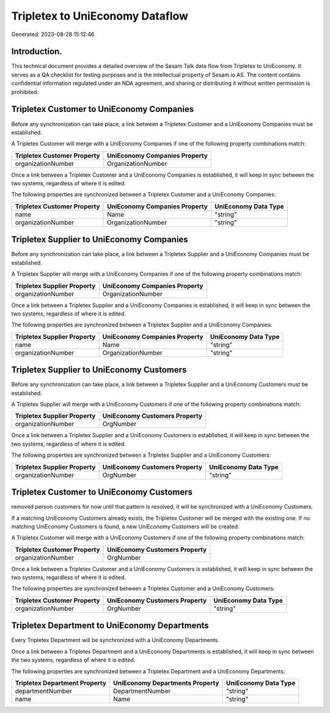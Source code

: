 ================================
Tripletex to UniEconomy Dataflow
================================

Generated: 2023-08-28 15:12:46

Introduction.
------------

This technical document provides a detailed overview of the Sesam Talk data flow from Tripletex to UniEconomy. It serves as a QA checklist for testing purposes and is the intellectual property of Sesam.io AS. The content contains confidential information regulated under an NDA agreement, and sharing or distributing it without written permission is prohibited.

Tripletex Customer to UniEconomy Companies
------------------------------------------
Before any synchronization can take place, a link between a Tripletex Customer and a UniEconomy Companies must be established.

A Tripletex Customer will merge with a UniEconomy Companies if one of the following property combinations match:

.. list-table::
   :header-rows: 1

   * - Tripletex Customer Property
     - UniEconomy Companies Property
   * - organizationNumber
     - OrganizationNumber

Once a link between a Tripletex Customer and a UniEconomy Companies is established, it will keep in sync between the two systems, regardless of where it is edited.

The following properties are synchronized between a Tripletex Customer and a UniEconomy Companies:

.. list-table::
   :header-rows: 1

   * - Tripletex Customer Property
     - UniEconomy Companies Property
     - UniEconomy Data Type
   * - name
     - Name
     - "string"
   * - organizationNumber
     - OrganizationNumber
     - "string"


Tripletex Supplier to UniEconomy Companies
------------------------------------------
Before any synchronization can take place, a link between a Tripletex Supplier and a UniEconomy Companies must be established.

A Tripletex Supplier will merge with a UniEconomy Companies if one of the following property combinations match:

.. list-table::
   :header-rows: 1

   * - Tripletex Supplier Property
     - UniEconomy Companies Property
   * - organizationNumber
     - OrganizationNumber

Once a link between a Tripletex Supplier and a UniEconomy Companies is established, it will keep in sync between the two systems, regardless of where it is edited.

The following properties are synchronized between a Tripletex Supplier and a UniEconomy Companies:

.. list-table::
   :header-rows: 1

   * - Tripletex Supplier Property
     - UniEconomy Companies Property
     - UniEconomy Data Type
   * - name
     - Name
     - "string"
   * - organizationNumber
     - OrganizationNumber
     - "string"


Tripletex Supplier to UniEconomy Customers
------------------------------------------
Before any synchronization can take place, a link between a Tripletex Supplier and a UniEconomy Customers must be established.

A Tripletex Supplier will merge with a UniEconomy Customers if one of the following property combinations match:

.. list-table::
   :header-rows: 1

   * - Tripletex Supplier Property
     - UniEconomy Customers Property
   * - organizationNumber
     - OrgNumber

Once a link between a Tripletex Supplier and a UniEconomy Customers is established, it will keep in sync between the two systems, regardless of where it is edited.

The following properties are synchronized between a Tripletex Supplier and a UniEconomy Customers:

.. list-table::
   :header-rows: 1

   * - Tripletex Supplier Property
     - UniEconomy Customers Property
     - UniEconomy Data Type
   * - organizationNumber
     - OrgNumber
     - "string"


Tripletex Customer to UniEconomy Customers
------------------------------------------
removed person customers for now until that pattern is resolved, it  will be synchronized with a UniEconomy Customers.

If a matching UniEconomy Customers already exists, the Tripletex Customer will be merged with the existing one.
If no matching UniEconomy Customers is found, a new UniEconomy Customers will be created.

A Tripletex Customer will merge with a UniEconomy Customers if one of the following property combinations match:

.. list-table::
   :header-rows: 1

   * - Tripletex Customer Property
     - UniEconomy Customers Property
   * - organizationNumber
     - OrgNumber

Once a link between a Tripletex Customer and a UniEconomy Customers is established, it will keep in sync between the two systems, regardless of where it is edited.

The following properties are synchronized between a Tripletex Customer and a UniEconomy Customers:

.. list-table::
   :header-rows: 1

   * - Tripletex Customer Property
     - UniEconomy Customers Property
     - UniEconomy Data Type
   * - organizationNumber
     - OrgNumber
     - "string"


Tripletex Department to UniEconomy Departments
----------------------------------------------
Every Tripletex Department will be synchronized with a UniEconomy Departments.

Once a link between a Tripletex Department and a UniEconomy Departments is established, it will keep in sync between the two systems, regardless of where it is edited.

The following properties are synchronized between a Tripletex Department and a UniEconomy Departments:

.. list-table::
   :header-rows: 1

   * - Tripletex Department Property
     - UniEconomy Departments Property
     - UniEconomy Data Type
   * - departmentNumber
     - DepartmentNumber
     - "string"
   * - name
     - Name
     - "string"

